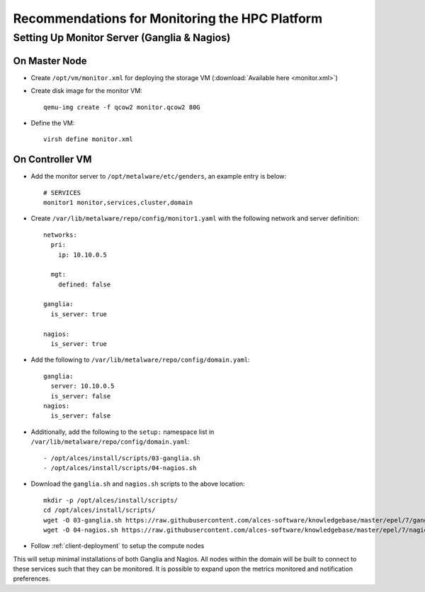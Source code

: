.. _monitoring-guidelines:

Recommendations for Monitoring the HPC Platform
===============================================

Setting Up Monitor Server (Ganglia & Nagios)
--------------------------------------------

On Master Node
^^^^^^^^^^^^^^

- Create ``/opt/vm/monitor.xml`` for deploying the storage VM (:download:`Available here <monitor.xml>`)

- Create disk image for the monitor VM::

    qemu-img create -f qcow2 monitor.qcow2 80G

- Define the VM::

    virsh define monitor.xml

.. _deploy-monitor:

On Controller VM
^^^^^^^^^^^^^^^^

- Add the monitor server to ``/opt/metalware/etc/genders``, an example entry is below::

    # SERVICES
    monitor1 monitor,services,cluster,domain

- Create ``/var/lib/metalware/repo/config/monitor1.yaml`` with the following network and server definition::

    networks:
      pri:
        ip: 10.10.0.5
      
      mgt:
        defined: false
    
    ganglia:
      is_server: true
      
    nagios:
      is_server: true

- Add the following to ``/var/lib/metalware/repo/config/domain.yaml``::

    ganglia:
      server: 10.10.0.5
      is_server: false
    nagios:
      is_server: false

- Additionally, add the following to the ``setup:`` namespace list in ``/var/lib/metalware/repo/config/domain.yaml``::

    - /opt/alces/install/scripts/03-ganglia.sh
    - /opt/alces/install/scripts/04-nagios.sh

- Download the ``ganglia.sh`` and ``nagios.sh`` scripts to the above location::

    mkdir -p /opt/alces/install/scripts/
    cd /opt/alces/install/scripts/
    wget -O 03-ganglia.sh https://raw.githubusercontent.com/alces-software/knowledgebase/master/epel/7/ganglia/ganglia.sh
    wget -O 04-nagios.sh https://raw.githubusercontent.com/alces-software/knowledgebase/master/epel/7/nagios/nagios.sh

- Follow :ref:`client-deployment` to setup the compute nodes

This will setup minimal installations of both Ganglia and Nagios. All nodes within the domain will be built to connect to these services such that they can be monitored. It is possible to expand upon the metrics monitored and notification preferences.

